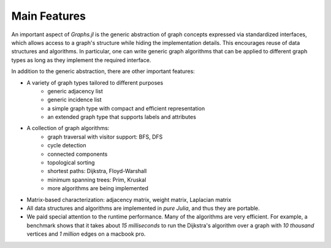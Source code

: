 
Main Features
==============

An important aspect of *Graphs.jl* is the generic abstraction of graph concepts expressed via standardized interfaces, which allows access to a graph's structure while hiding the implementation details. This encourages reuse of data structures and algorithms. In particular, one can write generic graph algorithms that can be applied to different graph types as long as they implement the required interface. 

In addition to the generic abstraction, there are other important features:

* A variety of graph types tailored to different purposes 
    - generic adjacency list
    - generic incidence list
    - a simple graph type with compact and efficient representation
    - an extended graph type that supports labels and attributes

* A collection of graph algorithms:
    - graph traversal with visitor support: BFS, DFS
    - cycle detection
    - connected components
    - topological sorting
    - shortest paths: Dijkstra, Floyd-Warshall
    - minimum spanning trees: Prim, Kruskal
    - more algorithms are being implemented
    
* Matrix-based characterization: adjacency matrix, weight matrix, Laplacian matrix

* All data structures and algorithms are implemented in *pure Julia*, and thus they are portable.

* We paid special attention to the runtime performance. Many of the algorithms are very efficient. For example, a benchmark shows that it takes about *15 milliseconds* to run the Dijkstra's algorithm over a graph with *10 thousand* vertices and *1 million*  edges on a macbook pro.


